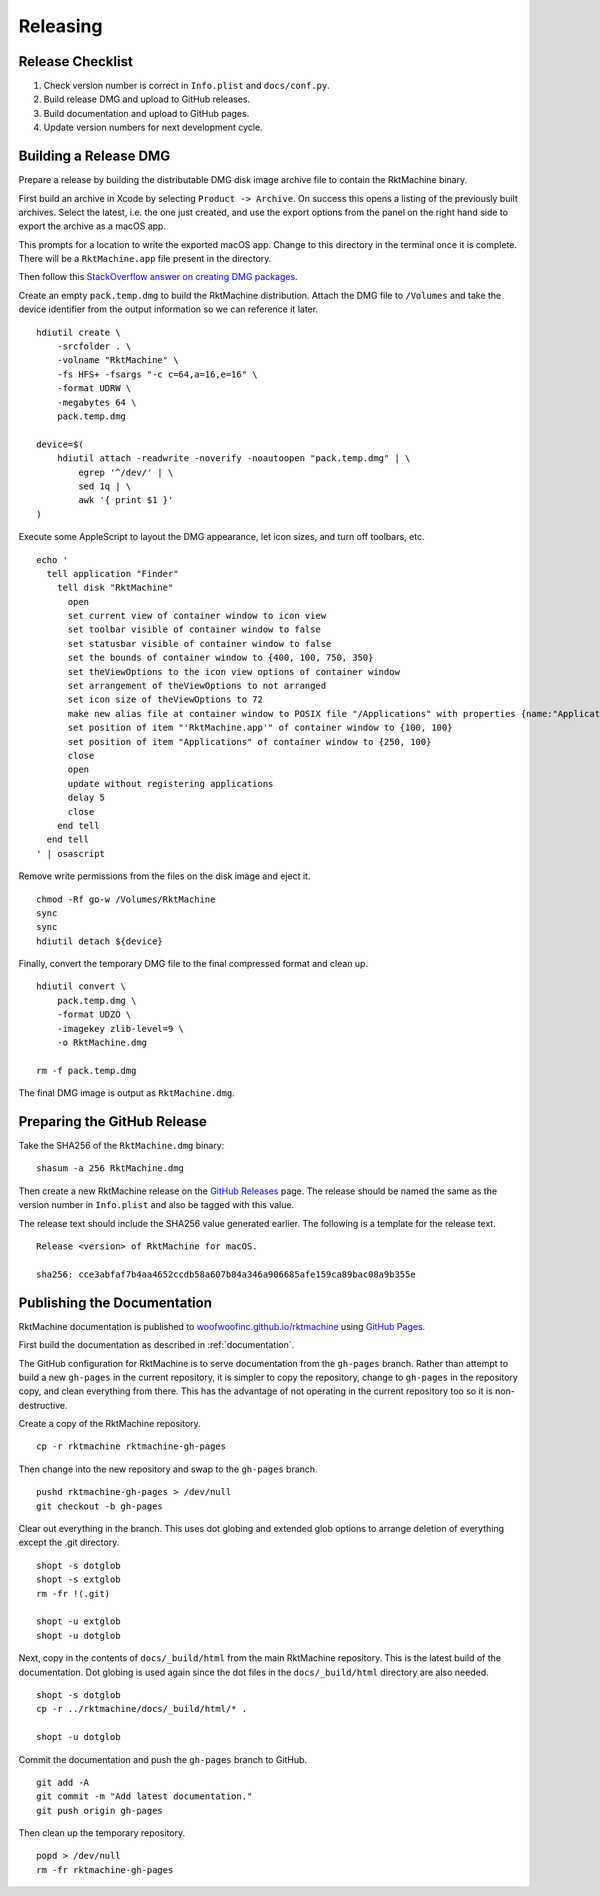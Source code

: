 Releasing
---------

Release Checklist
~~~~~~~~~~~~~~~~~
1. Check version number is correct in ``Info.plist`` and ``docs/conf.py``.
2. Build release DMG and upload to GitHub releases.
3. Build documentation and upload to GitHub pages.
4. Update version numbers for next development cycle.


Building a Release DMG
~~~~~~~~~~~~~~~~~~~~~~
Prepare a release by building the distributable DMG disk image archive file to
contain the RktMachine binary.

First build an archive in Xcode by selecting ``Product -> Archive``. On success
this opens a listing of the previously built archives. Select the latest, i.e.
the one just created, and use the export options from the panel on the right
hand side to export the archive as a macOS app.

This prompts for a location to write the exported macOS app. Change to this
directory in the terminal once it is complete. There will be a
``RktMachine.app`` file present in the directory.

Then follow this `StackOverflow answer on creating DMG packages`_.

.. _StackOverflow answer on creating DMG packages: http://stackoverflow.com/a/1513578

Create an empty ``pack.temp.dmg`` to build the RktMachine distribution. Attach
the DMG file to ``/Volumes`` and take the device identifier from the output
information so we can reference it later.

::

    hdiutil create \
        -srcfolder . \
        -volname "RktMachine" \
        -fs HFS+ -fsargs "-c c=64,a=16,e=16" \
        -format UDRW \
        -megabytes 64 \
        pack.temp.dmg

    device=$(
        hdiutil attach -readwrite -noverify -noautoopen "pack.temp.dmg" | \
            egrep '^/dev/' | \
            sed 1q | \
            awk '{ print $1 }'
    )

Execute some AppleScript to layout the DMG appearance, let icon sizes, and
turn off toolbars, etc.

::

    echo '
      tell application "Finder"
        tell disk "RktMachine"
          open
          set current view of container window to icon view
          set toolbar visible of container window to false
          set statusbar visible of container window to false
          set the bounds of container window to {400, 100, 750, 350}
          set theViewOptions to the icon view options of container window
          set arrangement of theViewOptions to not arranged
          set icon size of theViewOptions to 72
          make new alias file at container window to POSIX file "/Applications" with properties {name:"Applications"}
          set position of item "'RktMachine.app'" of container window to {100, 100}
          set position of item "Applications" of container window to {250, 100}
          close
          open
          update without registering applications
          delay 5
          close
        end tell
      end tell
    ' | osascript

Remove write permissions from the files on the disk image and eject it.

::

    chmod -Rf go-w /Volumes/RktMachine
    sync
    sync
    hdiutil detach ${device}

Finally, convert the temporary DMG file to the final compressed format and clean
up.

::

    hdiutil convert \
        pack.temp.dmg \
        -format UDZO \
        -imagekey zlib-level=9 \
        -o RktMachine.dmg

    rm -f pack.temp.dmg

The final DMG image is output as ``RktMachine.dmg``.


Preparing the GitHub Release
~~~~~~~~~~~~~~~~~~~~~~~~~~~~
Take the SHA256 of the ``RktMachine.dmg`` binary:

::

    shasum -a 256 RktMachine.dmg

Then create a new RktMachine release on the `GitHub Releases`_ page. The
release should be named the same as the version number in ``Info.plist``
and also be tagged with this value.

.. _GitHub Releases: https://github.com/woofwoofinc/rktmachine/releases

The release text should include the SHA256 value generated earlier. The
following is a template for the release text.

::

    Release <version> of RktMachine for macOS.

    sha256: cce3abfaf7b4aa4652ccdb58a607b84a346a906685afe159ca89bac08a9b355e


Publishing the Documentation
~~~~~~~~~~~~~~~~~~~~~~~~~~~~
RktMachine documentation is published to `woofwoofinc.github.io/rktmachine`_
using `GitHub Pages`_.

.. _woofwoofinc.github.io/rktmachine: https://woofwoofinc.github.io/rktmachine
.. _GitHub Pages: https://pages.github.com

First build the documentation as described in :ref:`documentation`.

The GitHub configuration for RktMachine is to serve documentation from the
``gh-pages`` branch. Rather than attempt to build a new ``gh-pages`` in the
current repository, it is simpler to copy the repository, change to
``gh-pages`` in the repository copy, and clean everything from there. This has
the advantage of not operating in the current repository too so it is
non-destructive.

Create a copy of the RktMachine repository.

::

    cp -r rktmachine rktmachine-gh-pages

Then change into the new repository and swap to the ``gh-pages`` branch.

::

    pushd rktmachine-gh-pages > /dev/null
    git checkout -b gh-pages

Clear out everything in the branch. This uses dot globing and extended glob
options to arrange deletion of everything except the .git directory.

::

    shopt -s dotglob
    shopt -s extglob
    rm -fr !(.git)

    shopt -u extglob
    shopt -u dotglob

Next, copy in the contents of ``docs/_build/html`` from the main RktMachine
repository. This is the latest build of the documentation. Dot globing is
used again since the dot files in the ``docs/_build/html`` directory are also
needed.

::

    shopt -s dotglob
    cp -r ../rktmachine/docs/_build/html/* .

    shopt -u dotglob

Commit the documentation and push the ``gh-pages`` branch to GitHub.

::

    git add -A
    git commit -m "Add latest documentation."
    git push origin gh-pages

Then clean up the temporary repository.

::

    popd > /dev/null
    rm -fr rktmachine-gh-pages
